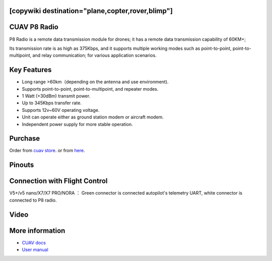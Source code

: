 .. _common-cuav-p8:
[copywiki destination="plane,copter,rover,blimp"]
=============
CUAV P8 Radio
=============

.. image:: ../../../images/cuav-radio/p8.png

P8 Radio is a remote data transmission module for drones; it has a remote data transmission capability of 60KM+; 

Its transmission rate is as high as 375Kbps, and it supports multiple working modes such as point-to-point, point-to-multipoint, and relay communication; for various application scenarios.


Key Features
============

- Long range >60km（depending on the antenna and use environment).
- Supports point-to-point, point-to-multipoint, and repeater modes.
- 1 Watt (+30dBm) transmit power.
- Up to 345Kbps transfer rate.
- Supports 12v~60V operating voltage.
- Unit can operate either as ground station modem or aircraft modem.
- Independent power supply for more stable operation.
  

Purchase
========

Order from `cuav store <https://store.cuav.net/shop/cuav-p8-radio-uav-telemetry/>`__. or from `here <https://www.alibaba.com/product-detail/Free-shipping-CUAV-UAV-P8-Radio_1600324379418.html?spm=a2747.manage.0.0.2dca71d2bY4B0M>`__.


Pinouts
=======

.. image:: ../../../images/cuav-radio/p8-pinouts.png


Connection with Flight Control
==============================

.. image:: ../../../images/cuav-radio/p8-connect.png

V5+/v5 nano/X7/X7 PRO/NORA ： Green connector is connected autopilot's telemetry UART, white connector is connected to P8 radio.


Video
=====

.. youtube:: IEeOzY04KqM
    :width: 100%


More information
================

- `CUAV docs <https://doc.cuav.net/data-transmission/p8-radio/en/>`__
- `User manual <http://manual.cuav.net/data-transmission/p8-radio/p8-user-manual-en.pdf>`__
